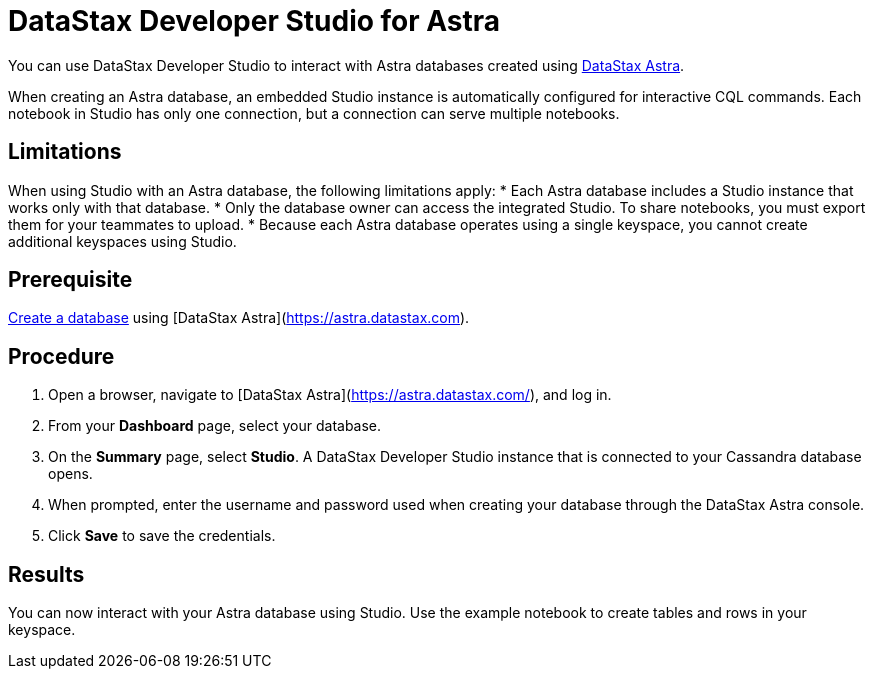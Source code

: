 = DataStax Developer Studio for Astra
:slug: connecting-to-databases-with-datastax-developer-studio

You can use DataStax Developer Studio to interact with Astra databases created using https://astra.datastax.com[DataStax Astra].

When creating an Astra database, an embedded Studio instance is automatically configured for interactive CQL commands.
Each notebook in Studio has only one connection, but a connection can serve multiple notebooks.

== Limitations
When using Studio with an Astra database, the following limitations apply:
* Each Astra database includes a Studio instance that works only with that database.
* Only the database owner can access the integrated Studio. To share notebooks, you must export them for your teammates to upload.
* Because each Astra database operates using a single keyspace, you cannot create additional keyspaces using Studio.

== Prerequisite
xref:creating-your-astra-database.adoc[Create a database] using [DataStax Astra](https://astra.datastax.com).

== Procedure
. Open a browser, navigate to [DataStax Astra](https://astra.datastax.com/), and log in.
. From your **Dashboard** page, select your database.
. On the **Summary** page, select **Studio**. A DataStax Developer Studio instance that is connected to your Cassandra database opens.
. When prompted, enter the username and password used when creating your database through the DataStax Astra console.
. Click **Save** to save the credentials.

== Results
You can now interact with your Astra database using Studio.
Use the example notebook to create tables and rows in your keyspace.
